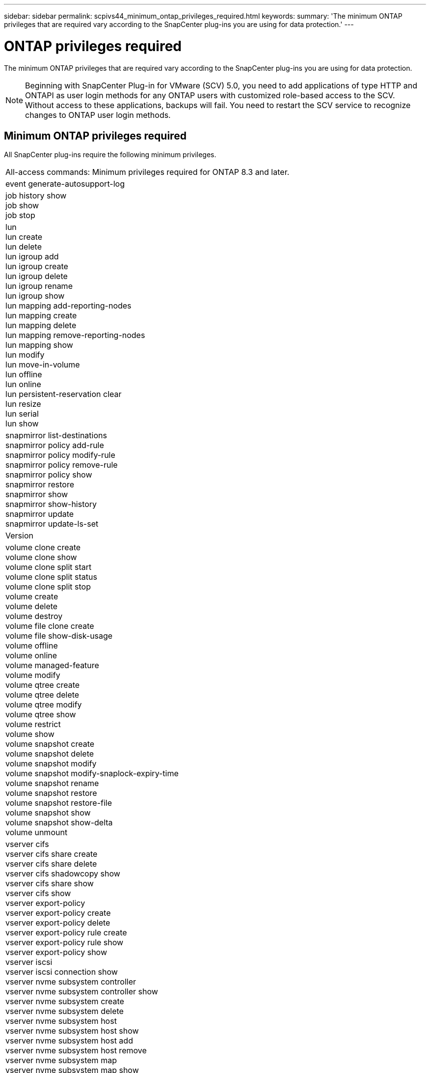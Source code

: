 ---
sidebar: sidebar
permalink: scpivs44_minimum_ontap_privileges_required.html
keywords:
summary: 'The minimum ONTAP privileges that are required vary according to the SnapCenter plug-ins you are using for data protection.'
---

= ONTAP privileges required
:hardbreaks:
:nofooter:
:icons: font
:linkattrs:
:imagesdir: ./media/

[.lead]
The minimum ONTAP privileges that are required vary according to the SnapCenter plug-ins you are using for data protection.

[NOTE]
Beginning with SnapCenter Plug-in for VMware (SCV) 5.0, you need to add applications of type HTTP and ONTAPI as user login methods for any ONTAP users with customized role-based access to the SCV. Without access to these applications, backups will fail. You need to restart the SCV service to recognize changes to ONTAP user login methods.

//6.1 update
== Minimum ONTAP privileges required

All SnapCenter plug-ins require the following minimum privileges.

|===
|All-access commands: Minimum privileges required for ONTAP 8.3 and later.
|event generate-autosupport-log
|job history show
job show
job stop
|lun
lun create
lun delete
lun igroup add
lun igroup create
lun igroup delete
lun igroup rename
lun igroup show
lun mapping add-reporting-nodes
lun mapping create
lun mapping delete
lun mapping remove-reporting-nodes
lun mapping show
lun modify
lun move-in-volume
lun offline
lun online
lun persistent-reservation clear
lun resize
lun serial
lun show
|snapmirror list-destinations
snapmirror policy add-rule
snapmirror policy modify-rule
snapmirror policy remove-rule
snapmirror policy show
snapmirror restore
snapmirror show
snapmirror show-history
snapmirror update
snapmirror update-ls-set
|Version
|volume clone create
volume clone show
volume clone split start
volume clone split status
volume clone split stop
volume create
volume delete
volume destroy
volume file clone create
volume file show-disk-usage
volume offline
volume online
volume managed-feature
volume modify
volume qtree create
volume qtree delete
volume qtree modify
volume qtree show
volume restrict
volume show
volume snapshot create
volume snapshot delete
volume snapshot modify
volume snapshot modify-snaplock-expiry-time
volume snapshot rename
volume snapshot restore
volume snapshot restore-file
volume snapshot show
volume snapshot show-delta
volume unmount
|vserver cifs
vserver cifs share create
vserver cifs share delete
vserver cifs shadowcopy show
vserver cifs share show
vserver cifs show
vserver export-policy
vserver export-policy create
vserver export-policy delete
vserver export-policy rule create
vserver export-policy rule show
vserver export-policy show
vserver iscsi
vserver iscsi connection show
vserver nvme subsystem controller
vserver nvme subsystem controller show
vserver nvme subsystem create
vserver nvme subsystem delete
vserver nvme subsystem host
vserver nvme subsystem host show
vserver nvme subsystem host add
vserver nvme subsystem host remove
vserver nvme subsystem map
vserver nvme subsystem map show
vserver nvme subsystem map add
vserver nvme subsystem map remove
vserver nvme subsystem modify
vserver nvme subsystem show
vserver nvme namespace create
vserver nvme namespace delete
vserver nvme namespace modify
vserver nvme namespace show
network interface
network interface failover-groups
|===

|===
|Read-only Commands: Minimum Privileges Required for ONTAP 8.3 and Later

|
cluster identity show
network interface show
vserver
vserver peer
vserver show
|===

|===
|All-access commands: Minimum privileges required for ONTAP 9 and later.

|
consistency-group
storage-unit show
|===
// 6.1 update

You can ignore the _cluster identity show_ cluster level command when creating a role to associate with the data vServer.
// updated for https://github.com/NetAppDocs/sc-plugin-vmware-vsphere/issues/75 - Deena
[NOTE]
You can ignore the warning messages about the unsupported vServer commands.

== Additional ONTAP information

* If you are running ONTAP 8.2.x:
+
You must login as `vsadmin` on the storage VM to have the appropriate privileges for SnapCenter Plug-in for VMware vSphere operations.

* If you are running ONTAP 8.3 and later:
+
You must login as `vsadmin` or with a role that has the minimum privileges listed in the tables above.
* You need to be the cluster admin to create and manage user roles. You can associate the users either with Cluster storage VM or with storage VM.
* You need ONTAP 9.12.1 or later versions to use SnapMirror active sync feature.
* To use TamperProof Snapshot (TPS) feature:
** You need ONTAP 9.13.1 and later versions for SAN
** You need ONTAP 9.12.1 and later versions for NFS
* For NVMe over TCP and NVMe over FC protocol you need ONTAP 9.10.1 and later.

[NOTE]
Beginning with ONTAP version 9.11.1, the communication to ONTAP cluster is through REST APIs. The ONTAP user should have http application enabled. However, if there are issues found with ONTAP REST APIs, the configuration key 'FORCE_ZAPI' helps the switchover to traditional ZAPI workflow. You may need to add or update this key using the config APIS and set it to true. Refer to KB article, https://kb.netapp.com/mgmt/SnapCenter/How_to_use_RestAPI_to_edit_configuration_parameters_in_SCV[How to use RestAPI to edit configuration parameters in SCV] for more information. 

